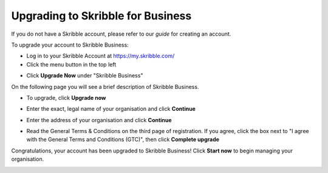 .. _upgrade-to-business:

==================================
Upgrading to Skribble for Business
==================================
If you do not have a Skribble account, please refer to our *guide* for creating an account.

To upgrade your account to Skribble Business:

- Log in to your Skribble Account at https://my.skribble.com/

- Click the menu button in the top left


.. image:: upgrade_menu.png
    :alt: pointer to menu button
    :class: with-shadow


- Click **Upgrade Now** under "Skribble Business"


.. image:: upgrade_button.png
    :class: with-shadow

On the following page you will see a brief description of Skribble Business.

- To upgrade, click **Upgrade now**


.. image:: upgrade_launch.png
    :class: with-shadow


- Enter the exact, legal name of your organisation and click **Continue**


.. image:: upgrade_step1.png
    :class: with-shadow


- Enter the address of your organisation and click **Continue**


.. image:: upgrade_step2.png
    :class: with-shadow


- Read the General Terms & Conditions on the third page of registration. If you agree, click the box next to "I agree with the General Terms and Conditions (GTC)", then click **Complete upgrade**


.. image:: upgrade_step3.png
    :class: with-shadow


Congratulations, your account has been upgraded to Skribble Business! Click **Start now** to begin managing your organisation.


.. image:: upgrade_welcome.png
    :class: with-shadow
